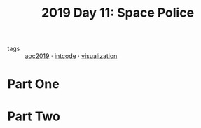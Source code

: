 :PROPERTIES:
:ID:       05598f04-d63d-4860-a350-07102811bd92
:END:
#+title: 2019 Day 11: Space Police
#+filetags: :python:
- tags :: [[id:e28a8549-79c6-4060-83a2-a6bcbe0bb09f][aoc2019]] · [[id:8cd1ed8f-6f67-41a6-a8cd-577f8b959eac][intcode]] · [[id:86b93c87-214e-414f-9f20-e9ef6ab341c4][visualization]]
* Part One


* Part Two

